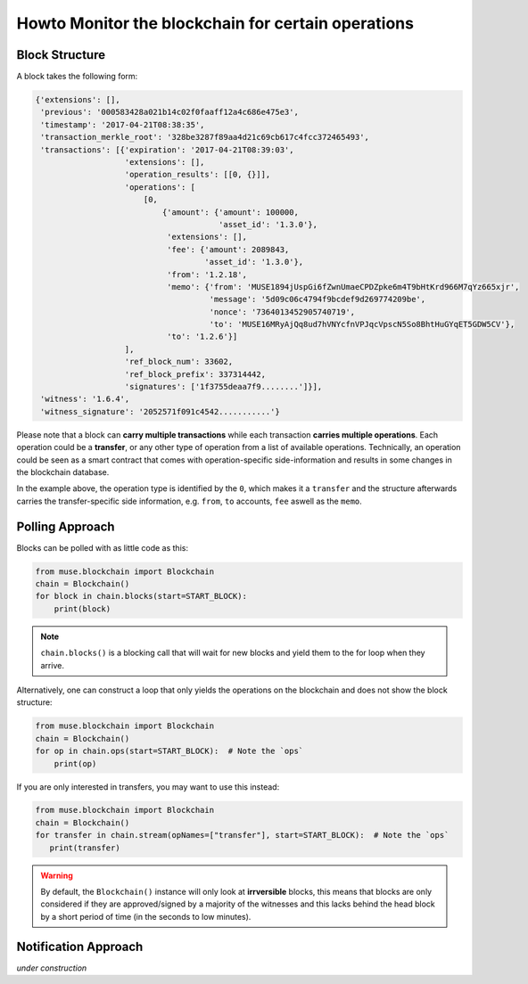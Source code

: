 ***************************************************
Howto Monitor the blockchain for certain operations
***************************************************

Block Structure
===============

A block takes the following form:

.. code-block:: js

     {'extensions': [],
      'previous': '000583428a021b14c02f0faaff12a4c686e475e3',
      'timestamp': '2017-04-21T08:38:35',
      'transaction_merkle_root': '328be3287f89aa4d21c69cb617c4fcc372465493',
      'transactions': [{'expiration': '2017-04-21T08:39:03',
                        'extensions': [],
                        'operation_results': [[0, {}]],
                        'operations': [
                            [0,
                                {'amount': {'amount': 100000,
                                            'asset_id': '1.3.0'},
                                 'extensions': [],
                                 'fee': {'amount': 2089843,
                                         'asset_id': '1.3.0'},
                                 'from': '1.2.18',
                                 'memo': {'from': 'MUSE1894jUspGi6fZwnUmaeCPDZpke6m4T9bHtKrd966M7qYz665xjr',
                                          'message': '5d09c06c4794f9bcdef9d269774209be',
                                          'nonce': '7364013452905740719',
                                          'to': 'MUSE16MRyAjQq8ud7hVNYcfnVPJqcVpscN5So8BhtHuGYqET5GDW5CV'},
                                 'to': '1.2.6'}]
                        ],
                        'ref_block_num': 33602,
                        'ref_block_prefix': 337314442,
                        'signatures': ['1f3755deaa7f9........']}],
      'witness': '1.6.4',
      'witness_signature': '2052571f091c4542...........'}

Please note that a block can **carry multiple transactions** while each
transaction **carries multiple operations**. Each operation could be a
**transfer**, or any other type of operation from a list of available
operations. Technically, an operation could be seen as a smart contract
that comes with operation-specific side-information and results in some
changes in the blockchain database.

In the example above, the operation type is identified by the ``0``,
which makes it a ``transfer`` and the structure afterwards carries the
transfer-specific side information, e.g. ``from``, ``to`` accounts,
``fee`` aswell as the ``memo``.


Polling Approach
================

Blocks can be polled with as little code as this:

.. code-block:: python

    from muse.blockchain import Blockchain
    chain = Blockchain()
    for block in chain.blocks(start=START_BLOCK):
        print(block)

.. note:: ``chain.blocks()`` is a blocking call that will wait for new
          blocks and yield them to the for loop when they arrive.

Alternatively, one can construct a loop that only yields the operations
on the blockchain and does not show the block structure:

.. code-block:: python

    from muse.blockchain import Blockchain
    chain = Blockchain()
    for op in chain.ops(start=START_BLOCK):  # Note the `ops`
        print(op)

If you are only interested in transfers, you may want to use this
instead:

.. code-block:: python

    from muse.blockchain import Blockchain
    chain = Blockchain()
    for transfer in chain.stream(opNames=["transfer"], start=START_BLOCK):  # Note the `ops`
       print(transfer)


.. warning:: By default, the ``Blockchain()`` instance will only look at
             **irrversible** blocks, this means that blocks are only
             considered if they are approved/signed by a majority of the
             witnesses and this lacks behind the head block by a short
             period of time (in the seconds to low minutes).

Notification Approach
=====================

*under construction*
